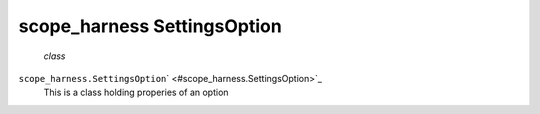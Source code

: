 .. _sdk_scope_harness_settingsoption:
scope_harness SettingsOption
============================

 *class*
``scope_harness.``\ ``SettingsOption``\ ` <#scope_harness.SettingsOption>`_ 
    This is a class holding properies of an option
